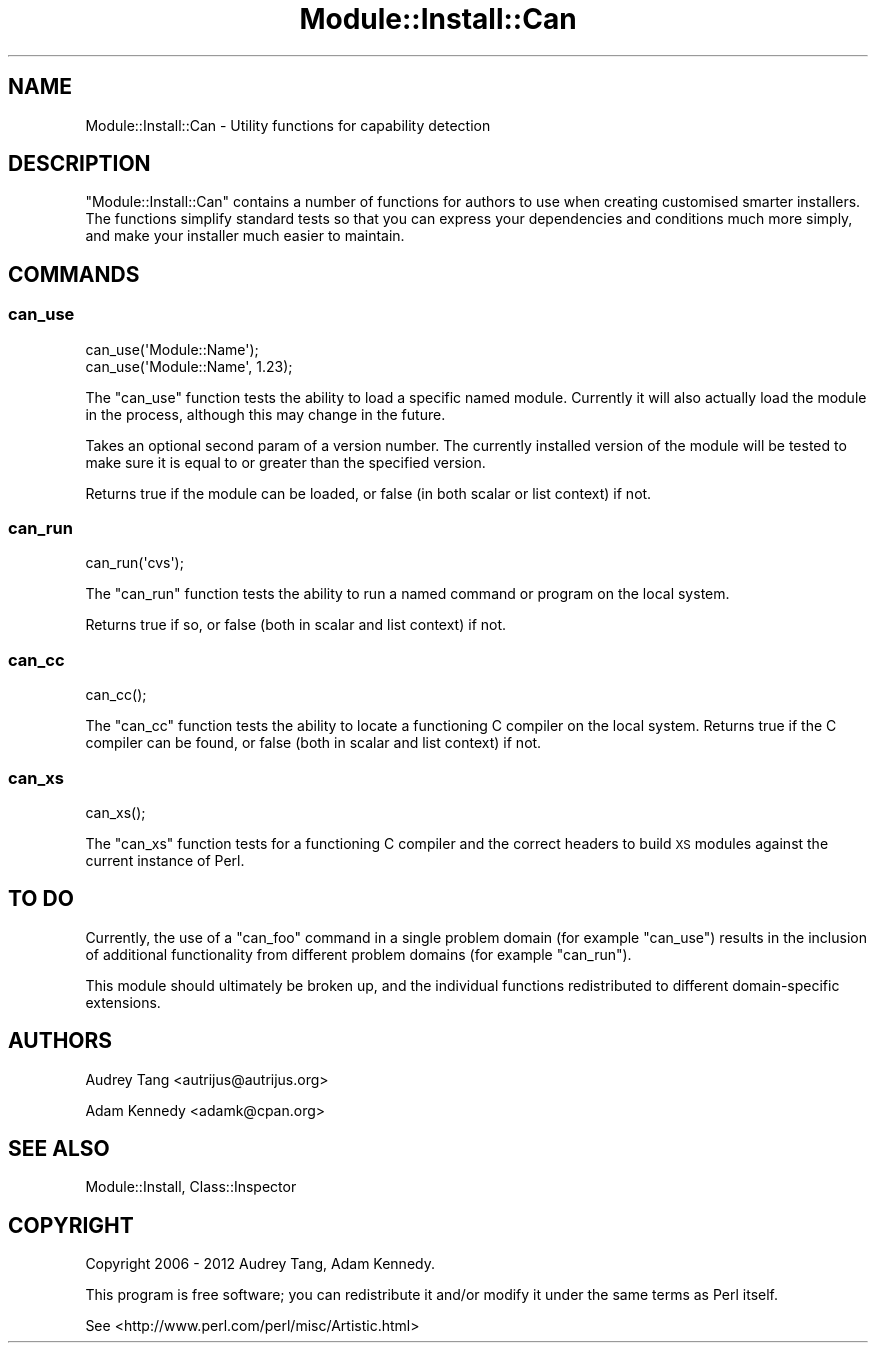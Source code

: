 .\" Automatically generated by Pod::Man 4.09 (Pod::Simple 3.35)
.\"
.\" Standard preamble:
.\" ========================================================================
.de Sp \" Vertical space (when we can't use .PP)
.if t .sp .5v
.if n .sp
..
.de Vb \" Begin verbatim text
.ft CW
.nf
.ne \\$1
..
.de Ve \" End verbatim text
.ft R
.fi
..
.\" Set up some character translations and predefined strings.  \*(-- will
.\" give an unbreakable dash, \*(PI will give pi, \*(L" will give a left
.\" double quote, and \*(R" will give a right double quote.  \*(C+ will
.\" give a nicer C++.  Capital omega is used to do unbreakable dashes and
.\" therefore won't be available.  \*(C` and \*(C' expand to `' in nroff,
.\" nothing in troff, for use with C<>.
.tr \(*W-
.ds C+ C\v'-.1v'\h'-1p'\s-2+\h'-1p'+\s0\v'.1v'\h'-1p'
.ie n \{\
.    ds -- \(*W-
.    ds PI pi
.    if (\n(.H=4u)&(1m=24u) .ds -- \(*W\h'-12u'\(*W\h'-12u'-\" diablo 10 pitch
.    if (\n(.H=4u)&(1m=20u) .ds -- \(*W\h'-12u'\(*W\h'-8u'-\"  diablo 12 pitch
.    ds L" ""
.    ds R" ""
.    ds C` ""
.    ds C' ""
'br\}
.el\{\
.    ds -- \|\(em\|
.    ds PI \(*p
.    ds L" ``
.    ds R" ''
.    ds C`
.    ds C'
'br\}
.\"
.\" Escape single quotes in literal strings from groff's Unicode transform.
.ie \n(.g .ds Aq \(aq
.el       .ds Aq '
.\"
.\" If the F register is >0, we'll generate index entries on stderr for
.\" titles (.TH), headers (.SH), subsections (.SS), items (.Ip), and index
.\" entries marked with X<> in POD.  Of course, you'll have to process the
.\" output yourself in some meaningful fashion.
.\"
.\" Avoid warning from groff about undefined register 'F'.
.de IX
..
.if !\nF .nr F 0
.if \nF>0 \{\
.    de IX
.    tm Index:\\$1\t\\n%\t"\\$2"
..
.    if !\nF==2 \{\
.        nr % 0
.        nr F 2
.    \}
.\}
.\" ========================================================================
.\"
.IX Title "Module::Install::Can 3pm"
.TH Module::Install::Can 3pm "2017-04-04" "perl v5.26.1" "User Contributed Perl Documentation"
.\" For nroff, turn off justification.  Always turn off hyphenation; it makes
.\" way too many mistakes in technical documents.
.if n .ad l
.nh
.SH "NAME"
Module::Install::Can \- Utility functions for capability detection
.SH "DESCRIPTION"
.IX Header "DESCRIPTION"
\&\f(CW\*(C`Module::Install::Can\*(C'\fR contains a number of functions for authors to use
when creating customised smarter installers. The functions simplify
standard tests so that you can express your dependencies and conditions
much more simply, and make your installer much easier to maintain.
.SH "COMMANDS"
.IX Header "COMMANDS"
.SS "can_use"
.IX Subsection "can_use"
.Vb 2
\&  can_use(\*(AqModule::Name\*(Aq);
\&  can_use(\*(AqModule::Name\*(Aq, 1.23);
.Ve
.PP
The \f(CW\*(C`can_use\*(C'\fR function tests the ability to load a specific named
module. Currently it will also actually load the module in the
process, although this may change in the future.
.PP
Takes an optional second param of a version number. The currently
installed version of the module will be tested to make sure it is
equal to or greater than the specified version.
.PP
Returns true if the module can be loaded, or false (in both scalar or
list context) if not.
.SS "can_run"
.IX Subsection "can_run"
.Vb 1
\&  can_run(\*(Aqcvs\*(Aq);
.Ve
.PP
The \f(CW\*(C`can_run\*(C'\fR function tests the ability to run a named command or
program on the local system.
.PP
Returns true if so, or false (both in scalar and list context) if not.
.SS "can_cc"
.IX Subsection "can_cc"
.Vb 1
\&  can_cc();
.Ve
.PP
The \f(CW\*(C`can_cc\*(C'\fR function tests the ability to locate a functioning C compiler
on the local system. Returns true if the C compiler can be found, or false
(both in scalar and list context) if not.
.SS "can_xs"
.IX Subsection "can_xs"
.Vb 1
\&  can_xs();
.Ve
.PP
The \f(CW\*(C`can_xs\*(C'\fR function tests for a functioning C compiler and the correct
headers to build \s-1XS\s0 modules against the current instance of Perl.
.SH "TO DO"
.IX Header "TO DO"
Currently, the use of a \f(CW\*(C`can_foo\*(C'\fR command in a single problem domain
(for example \f(CW\*(C`can_use\*(C'\fR) results in the inclusion of additional
functionality from different problem domains (for example \f(CW\*(C`can_run\*(C'\fR).
.PP
This module should ultimately be broken up, and the individual
functions redistributed to different domain-specific extensions.
.SH "AUTHORS"
.IX Header "AUTHORS"
Audrey Tang <autrijus@autrijus.org>
.PP
Adam Kennedy <adamk@cpan.org>
.SH "SEE ALSO"
.IX Header "SEE ALSO"
Module::Install, Class::Inspector
.SH "COPYRIGHT"
.IX Header "COPYRIGHT"
Copyright 2006 \- 2012 Audrey Tang, Adam Kennedy.
.PP
This program is free software; you can redistribute it and/or modify it
under the same terms as Perl itself.
.PP
See <http://www.perl.com/perl/misc/Artistic.html>
